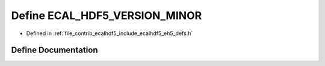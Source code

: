 .. _exhale_define_eh5__defs_8h_1a578e5b65d53b5a537f7d90b9d64c0106:

Define ECAL_HDF5_VERSION_MINOR
==============================

- Defined in :ref:`file_contrib_ecalhdf5_include_ecalhdf5_eh5_defs.h`


Define Documentation
--------------------


.. doxygendefine:: ECAL_HDF5_VERSION_MINOR
   :project: eCAL